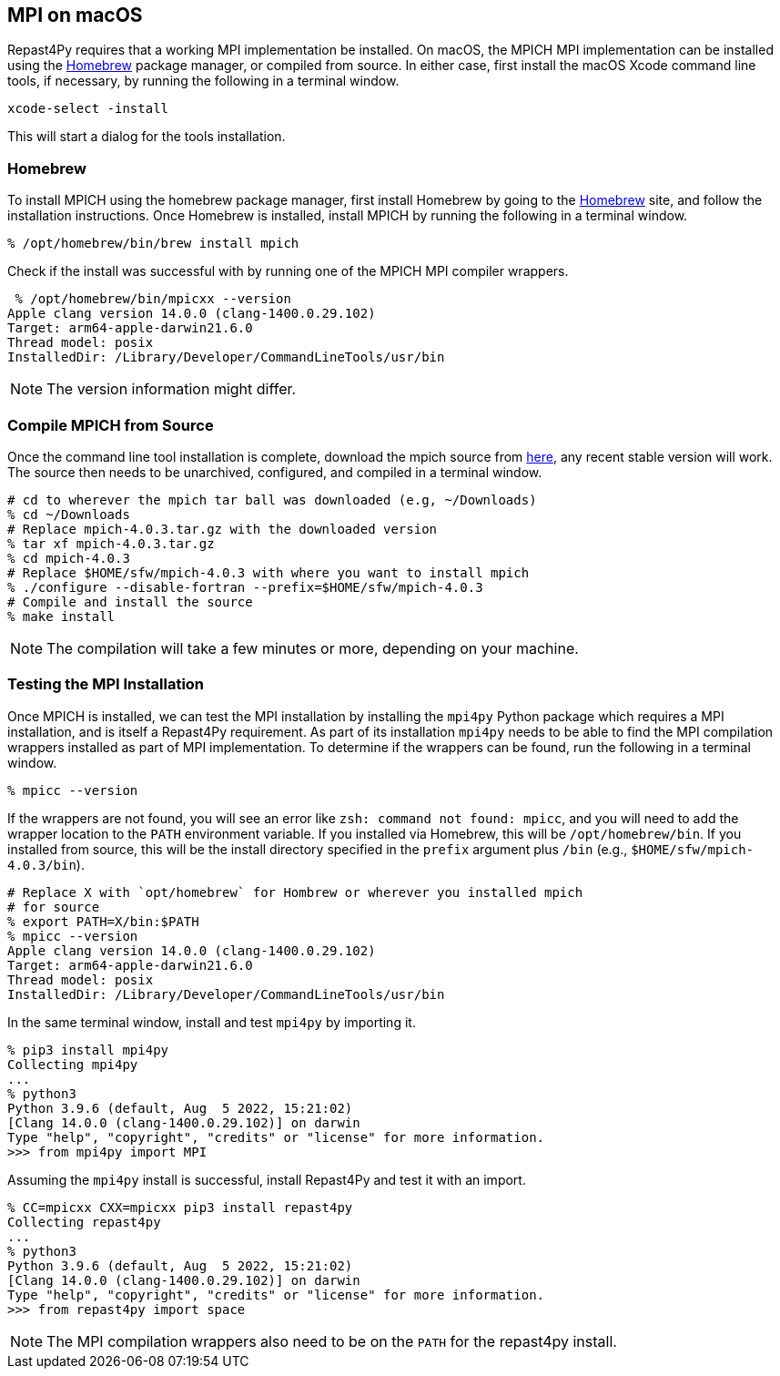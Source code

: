 :icons: font
:website: http://repast.github.io
:xrefstyle: full
:imagesdir: ./images
:source-highlighter: pygments

== MPI on macOS

Repast4Py requires that a working MPI implementation be
installed. On macOS, the MPICH MPI implementation can be installed using the https://brew.sh[Homebrew] package manager, or compiled from source. In either case, first 
install the macOS Xcode command line tools, if necessary, by running the following in a terminal window.

[source,zsh]
----
xcode-select -install
----

This will start a dialog for the tools installation. 

=== Homebrew

To install MPICH using the homebrew package manager, first install
Homebrew by going to the https://brew.sh[Homebrew] site, and
follow the installation instructions. Once Homebrew is installed, install MPICH
by running the following in a terminal window.

[source,zsh]
----
% /opt/homebrew/bin/brew install mpich
----

Check if the install was successful with by running one of the MPICH MPI compiler
wrappers.

[source,zsh]
----
 % /opt/homebrew/bin/mpicxx --version  
Apple clang version 14.0.0 (clang-1400.0.29.102)
Target: arm64-apple-darwin21.6.0
Thread model: posix
InstalledDir: /Library/Developer/CommandLineTools/usr/bin
----

NOTE: The version information might differ.

=== Compile MPICH from Source

Once the command line tool installation is complete, download the mpich source from https://www.mpich.org/downloads[here], any recent stable version will work. The source then needs to be unarchived, configured, and compiled in a terminal window.

[source,zsh]
----
# cd to wherever the mpich tar ball was downloaded (e.g, ~/Downloads)
% cd ~/Downloads
# Replace mpich-4.0.3.tar.gz with the downloaded version 
% tar xf mpich-4.0.3.tar.gz 
% cd mpich-4.0.3
# Replace $HOME/sfw/mpich-4.0.3 with where you want to install mpich
% ./configure --disable-fortran --prefix=$HOME/sfw/mpich-4.0.3
# Compile and install the source
% make install
----

NOTE: The compilation will take a few minutes or more, depending on your 
machine.

=== Testing the MPI Installation

Once MPICH is installed, we can test the MPI installation by installing the `mpi4py` Python package
which requires a MPI installation, and is itself a Repast4Py requirement.
As part of its installation `mpi4py` needs to be able to find the MPI
compilation wrappers installed as part of MPI implementation.
To determine if the wrappers can be found, run the following in a 
terminal window.

[source,zsh]
----
% mpicc --version
----

If the wrappers are not found, you will see an error like `zsh: command not found: mpicc`, and you will need to add the wrapper location to the `PATH` environment variable. If you installed via Homebrew, this will be `/opt/homebrew/bin`. If you installed from source, this will be the install directory specified
in the `prefix` argument plus `/bin` (e.g., `$HOME/sfw/mpich-4.0.3/bin`).

[source,zsh]
----
# Replace X with `opt/homebrew` for Hombrew or wherever you installed mpich
# for source
% export PATH=X/bin:$PATH
% mpicc --version
Apple clang version 14.0.0 (clang-1400.0.29.102)
Target: arm64-apple-darwin21.6.0
Thread model: posix
InstalledDir: /Library/Developer/CommandLineTools/usr/bin
----

In the same terminal window, install and test `mpi4py` by importing it.

[source,zsh]
----
% pip3 install mpi4py
Collecting mpi4py
...
% python3
Python 3.9.6 (default, Aug  5 2022, 15:21:02) 
[Clang 14.0.0 (clang-1400.0.29.102)] on darwin
Type "help", "copyright", "credits" or "license" for more information.
>>> from mpi4py import MPI
----

Assuming the `mpi4py` install is successful, install Repast4Py and
test it with an import.

[source,zsh]
----
% CC=mpicxx CXX=mpicxx pip3 install repast4py
Collecting repast4py
...
% python3
Python 3.9.6 (default, Aug  5 2022, 15:21:02) 
[Clang 14.0.0 (clang-1400.0.29.102)] on darwin
Type "help", "copyright", "credits" or "license" for more information.
>>> from repast4py import space
----

NOTE: The MPI compilation wrappers also need to be on the `PATH` for
the repast4py install.